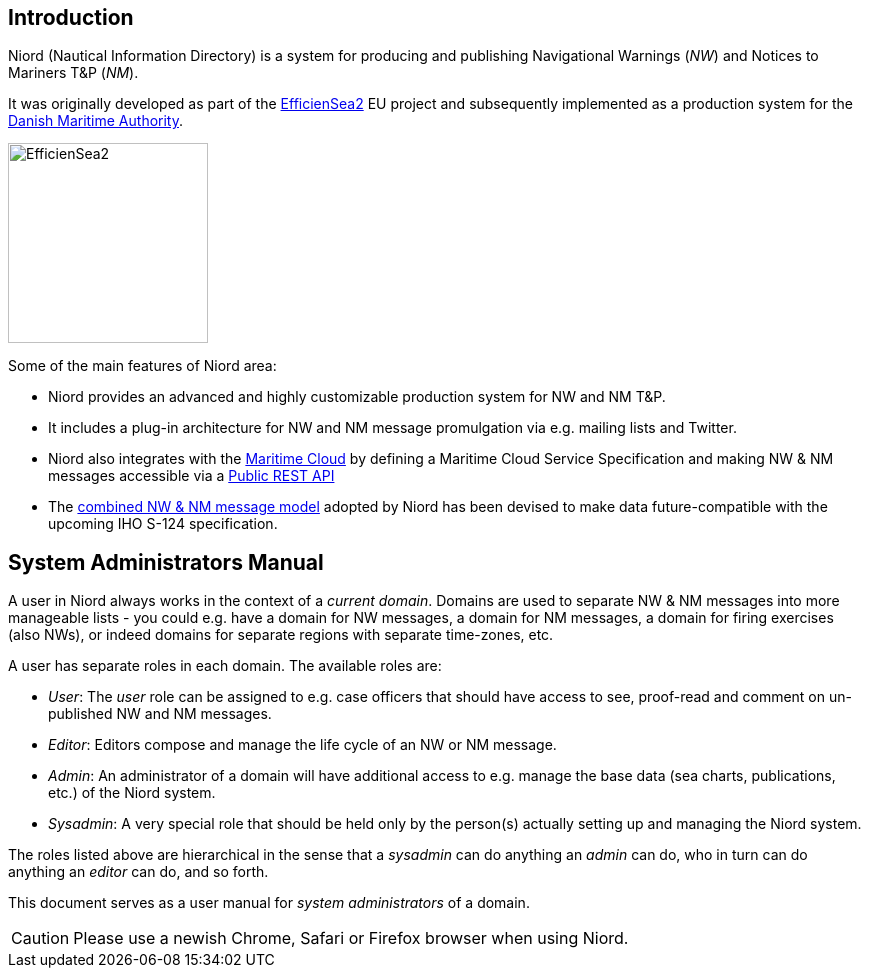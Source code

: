 
:imagesdir: images

== Introduction

Niord (Nautical Information Directory) is a system for producing and publishing
Navigational Warnings (_NW_) and Notices to Mariners T&P (_NM_).

It was originally developed as part of the http://efficiensea2.org[EfficienSea2] EU project
and subsequently implemented as a production system for the
http://www.dma.dk/[Danish Maritime Authority].

image::EfficienSea2.png[EfficienSea2, 200]


Some of the main features of Niord area:

* Niord provides an advanced and highly customizable production system for NW and NM T&P.
* It includes a plug-in architecture for NW and NM message promulgation via e.g. mailing lists
  and Twitter.
* Niord also integrates with the http://maritimecloud.net[Maritime Cloud] by defining a
  Maritime Cloud Service Specification and making NW & NM messages accessible via a
  link:../public-api/api.html[Public REST API]
* The link:../public-model/model.html[combined NW & NM message model] adopted by Niord has
  been devised to make data future-compatible with the upcoming IHO S-124 specification.

== System Administrators Manual

A user in Niord always works in the context of a _current domain_.
Domains are used to separate NW & NM messages into more manageable lists -
you could e.g. have a domain for NW messages, a domain for NM messages, a domain
for firing exercises (also NWs), or indeed domains for separate regions with
separate time-zones, etc.

A user has separate roles in each domain. The available roles are:

* _User_: The _user_ role can be assigned to e.g. case officers that should have access
  to see, proof-read and comment on un-published NW and NM messages.
* _Editor_: Editors compose and manage the life cycle of an NW or NM message.
* _Admin_: An administrator of a domain will have additional access to e.g. manage the base data
  (sea charts, publications, etc.) of the Niord system.
* _Sysadmin_: A very special role that should be held only by the person(s) actually setting
  up and managing the Niord system.

The roles listed above are hierarchical in the sense that a _sysadmin_ can do anything an _admin_
can do, who in turn can do anything an _editor_ can do, and so forth.

This document serves as a user manual for _system administrators_ of a domain.

CAUTION: Please use a newish Chrome, Safari or Firefox browser when using Niord.

